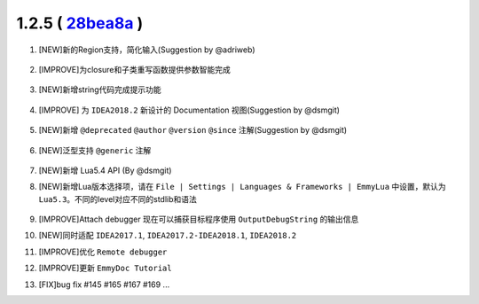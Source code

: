 1.2.5 ( `28bea8a <https://github.com/tangzx/IntelliJ-EmmyLua/commit/28bea8ad3a1fa62ac49d44c5db019fdc88526c52>`__ )
==================================================================================================================

1. [NEW]新的Region支持，简化输入(Suggestion by @adriweb)

    .. image:: 1.2.5/region.png

    \

    .. image:: 1.2.5/region.gif

2. [IMPROVE]为closure和子类重写函数提供参数智能完成

    .. image:: 1.2.5/suggestion_params1.gif

    \

    .. image:: 1.2.5/suggestion_params2.gif

3. [NEW]新增string代码完成提示功能

    .. image:: 1.2.5/string_completion.gif

4. [IMPROVE] 为 ``IDEA2018.2`` 新设计的 Documentation 视图(Suggestion by @dsmgit)

    .. image:: 1.2.5/redesigned_documentation.png

5. [NEW]新增 ``@deprecated`` ``@author`` ``@version`` ``@since`` 注解(Suggestion by @dsmgit)

    .. image:: 1.2.5/new_tags.png

6. [NEW]泛型支持 ``@generic`` 注解

    .. seealso::
        :ref:`ann_generic`

    .. image:: 1.2.5/generic.png

7. [NEW]新增 Lua5.4 API (By @dsmgit)

8. [NEW]新增Lua版本选择项，请在 ``File | Settings | Languages & Frameworks | EmmyLua`` 中设置，默认为 ``Lua5.3``。不同的level对应不同的stdlib和语法

    .. image:: 1.2.5/level_1.png

    \

    .. image:: 1.2.5/level_2.png

9. [IMPROVE]Attach debugger 现在可以捕获目标程序使用 ``OutputDebugString`` 的输出信息

10. [NEW]同时适配 ``IDEA2017.1``, ``IDEA2017.2-IDEA2018.1``, ``IDEA2018.2``

11. [IMPROVE]优化 ``Remote debugger``

12. [IMPROVE]更新 ``EmmyDoc Tutorial``

13. [FIX]bug fix #145 #165 #167 #169 ...